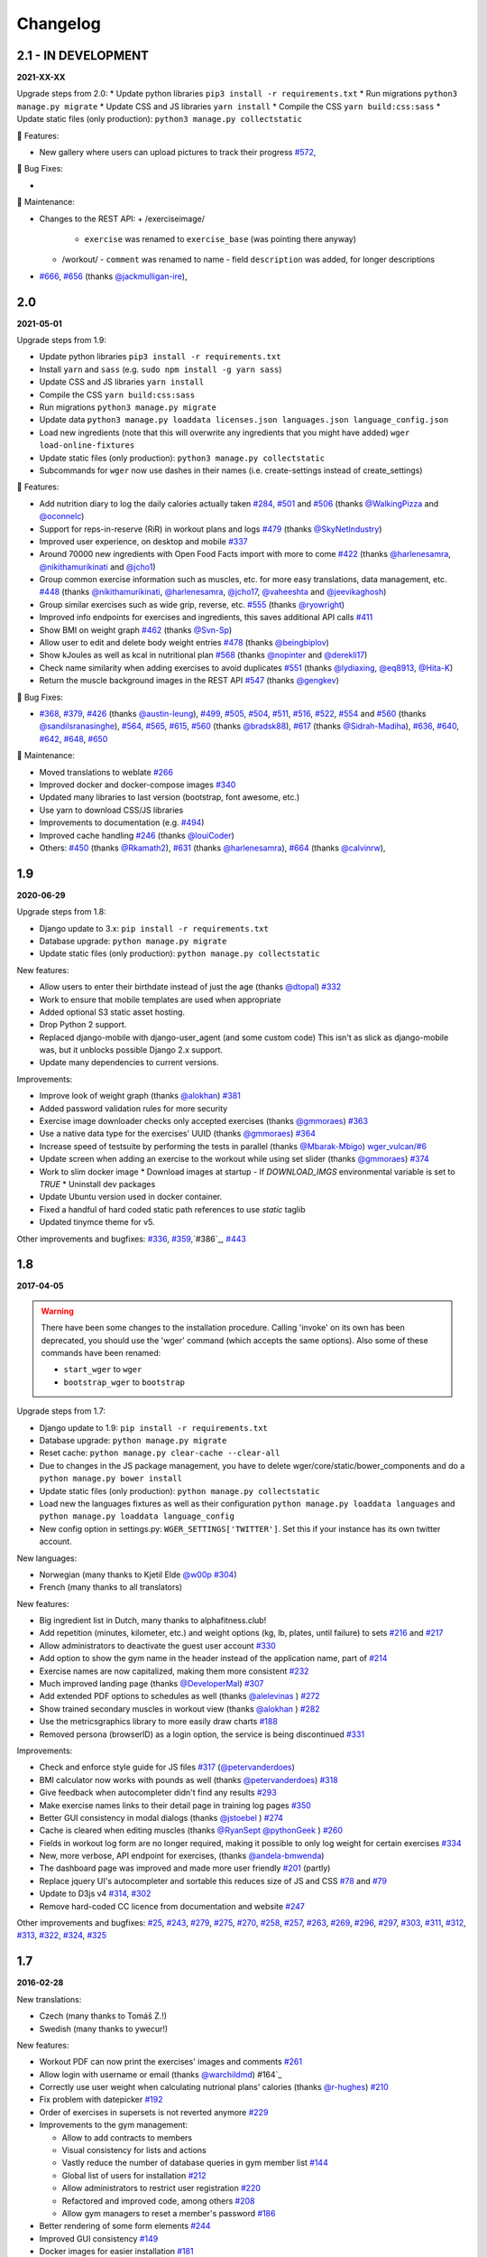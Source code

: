 Changelog
=========

2.1 - IN DEVELOPMENT
--------------------
**2021-XX-XX**

Upgrade steps from 2.0:
* Update python libraries ``pip3 install -r requirements.txt``
* Run migrations ``python3 manage.py migrate``
* Update CSS and JS libraries ``yarn install``
* Compile the CSS ``yarn build:css:sass``
* Update static files (only production): ``python3 manage.py collectstatic``

🚀 Features:

* New gallery where users can upload pictures to track their progress `#572`_,


🐛 Bug Fixes:

*

🧰 Maintenance:

* Changes to the REST API:
  + /exerciseimage/
    - ``exercise`` was renamed to  ``exercise_base`` (was pointing there anyway)
  + /workout/
    - ``comment`` was renamed to name
    - field ``description`` was added, for longer descriptions
* `#666`_, `#656`_ (thanks `@jackmulligan-ire`_),

.. _#572: https://github.com/wger-project/wger/issues/572
.. _#656: https://github.com/wger-project/wger/issues/656
.. _#666: https://github.com/wger-project/wger/issues/666

.. _@jackmulligan-ire: https://github.com/jackmulligan-ire


2.0
--------------------
**2021-05-01**

Upgrade steps from 1.9:

* Update python libraries ``pip3 install -r requirements.txt``
* Install ``yarn`` and ``sass`` (e.g. ``sudo npm install -g yarn sass``)
* Update CSS and JS libraries ``yarn install``
* Compile the CSS ``yarn build:css:sass``
* Run migrations ``python3 manage.py migrate``
* Update data ``python3 manage.py loaddata licenses.json languages.json language_config.json``
* Load new ingredients (note that this will overwrite any ingredients that you
  might have added) ``wger load-online-fixtures``
* Update static files (only production): ``python3 manage.py collectstatic``
* Subcommands for ``wger`` now use dashes in their names (i.e. create-settings
  instead of create_settings)


🚀 Features:

* Add nutrition diary to log the daily calories actually taken `#284`_, `#501`_
  and `#506`_ (thanks `@WalkingPizza`_ and `@oconnelc`_)
* Support for reps-in-reserve (RiR) in workout plans and logs `#479`_
  (thanks `@SkyNetIndustry`_)
* Improved user experience, on desktop and mobile `#337`_
* Around 70000 new ingredients with Open Food Facts import with more to come `#422`_
  (thanks `@harlenesamra`_, `@nikithamurikinati`_ and `@jcho1`_)
* Group common exercise information such as muscles, etc. for more easy translations,
  data management, etc. `#448`_ (thanks `@nikithamurikinati`_, `@harlenesamra`_,
  `@jcho17`_, `@vaheeshta`_ and `@jeevikaghosh`_)
* Group similar exercises such as wide grip, reverse, etc. `#555`_
  (thanks `@ryowright`_)
* Improved info endpoints for exercises and ingredients, this saves additional
  API calls `#411`_
* Show BMI on weight graph `#462`_ (thanks `@Svn-Sp`_)
* Allow user to edit and delete body weight entries `#478`_ (thanks `@beingbiplov`_)
* Show kJoules as well as kcal in nutritional plan `#568`_  (thanks `@nopinter`_ and `@derekli17`_)
* Check name similarity when adding exercises to avoid duplicates `#551`_
  (thanks `@lydiaxing`_, `@eq8913`_, `@Hita-K`_)
* Return the muscle background images in the REST API `#547`_ (thanks `@gengkev`_)


🐛 Bug Fixes:

* `#368`_, `#379`_, `#426`_ (thanks `@austin-leung`_), `#499`_, `#505`_, `#504`_,
  `#511`_, `#516`_, `#522`_, `#554`_ and `#560`_ (thanks `@sandilsranasinghe`_),
  `#564`_, `#565`_, `#615`_, `#560`_ (thanks `@bradsk88`_), `#617`_ (thanks `@Sidrah-Madiha`_),
  `#636`_, `#640`_, `#642`_, `#648`_, `#650`_


🧰 Maintenance:

* Moved translations to weblate `#266`_
* Improved docker and docker-compose images `#340`_
* Updated many libraries to last version (bootstrap, font awesome, etc.)
* Use yarn to download CSS/JS libraries
* Improvements to documentation (e.g. `#494`_)
* Improved cache handling `#246`_ (thanks `@louiCoder`_)
* Others: `#450`_ (thanks `@Rkamath2`_), `#631`_ (thanks `@harlenesamra`_), `#664`_ (thanks `@calvinrw`_),

.. _@Svn-Sp: https://github.com/Svn-Sp
.. _@louiCoder: https://github.com/louiCoder
.. _@WalkingPizza: https://github.com/WalkingPizza
.. _@oconnelc: https://github.com/oconnelc
.. _@beingbiplov: https://github.com/beingbiplov
.. _@sandilsranasinghe: https://github.com/sandilsranasinghe
.. _@Rkamath2: https://github.com/Rkamath2
.. _@SkyNetIndustry: https://github.com/SkyNetIndustry
.. _@ryowright: https://github.com/ryowright
.. _@austin-leung: https://github.com/austin-leung
.. _@harlenesamra: https://github.com/harlenesamra
.. _@lydiaxing: https://github.com/lydiaxing
.. _@eq8913: https://github.com/eq8913
.. _@Hita-K: https://github.com/Hita-K
.. _@derekli17: https://github.com/derekli17
.. _@nopinter: https://github.com/nopinter
.. _@gengkev: https://github.com/gengkev
.. _@nikithamurikinati: https://github.com/nikithamurikinati
.. _@jcho1: https://github.com/jcho1
.. _@jcho17: https://github.com/jcho17
.. _@vaheeshta: https://github.com/vaheeshta
.. _@jeevikaghosh: https://github.com/jeevikaghosh
.. _@bradsk88: https://github.com/bradsk88
.. _@Sidrah-Madiha: https://github.com/Sidrah-Madiha
.. _@calvinrw: https://github.com/calvinrw


.. _#246: https://github.com/wger-project/wger/issues/246
.. _#266: https://github.com/wger-project/wger/issues/266
.. _#284: https://github.com/wger-project/wger/issues/284
.. _#337: https://github.com/wger-project/wger/issues/337
.. _#340: https://github.com/wger-project/wger/issues/340
.. _#368: https://github.com/wger-project/wger/issues/368
.. _#379: https://github.com/wger-project/wger/issues/379
.. _#411: https://github.com/wger-project/wger/issues/411
.. _#422: https://github.com/wger-project/wger/issues/422
.. _#426: https://github.com/wger-project/wger/issues/426
.. _#448: https://github.com/wger-project/wger/issues/448
.. _#450: https://github.com/wger-project/wger/issues/450
.. _#462: https://github.com/wger-project/wger/issues/462
.. _#478: https://github.com/wger-project/wger/issues/478
.. _#479: https://github.com/wger-project/wger/issues/479
.. _#494: https://github.com/wger-project/wger/issues/494
.. _#499: https://github.com/wger-project/wger/issues/499
.. _#501: https://github.com/wger-project/wger/issues/501
.. _#504: https://github.com/wger-project/wger/issues/504
.. _#505: https://github.com/wger-project/wger/issues/505
.. _#506: https://github.com/wger-project/wger/issues/506
.. _#511: https://github.com/wger-project/wger/issues/511
.. _#516: https://github.com/wger-project/wger/issues/516
.. _#522: https://github.com/wger-project/wger/issues/522
.. _#547: https://github.com/wger-project/wger/issues/547
.. _#550: https://github.com/wger-project/wger/issues/550
.. _#551: https://github.com/wger-project/wger/issues/551
.. _#554: https://github.com/wger-project/wger/issues/554
.. _#555: https://github.com/wger-project/wger/issues/555
.. _#560: https://github.com/wger-project/wger/issues/560
.. _#564: https://github.com/wger-project/wger/issues/564
.. _#565: https://github.com/wger-project/wger/issues/565
.. _#568: https://github.com/wger-project/wger/issues/568
.. _#615: https://github.com/wger-project/wger/issues/615
.. _#617: https://github.com/wger-project/wger/issues/617
.. _#631: https://github.com/wger-project/wger/issues/631
.. _#636: https://github.com/wger-project/wger/issues/636
.. _#640: https://github.com/wger-project/wger/issues/640
.. _#642: https://github.com/wger-project/wger/issues/642
.. _#648: https://github.com/wger-project/wger/issues/648
.. _#650: https://github.com/wger-project/wger/issues/650
.. _#664: https://github.com/wger-project/wger/issues/664



1.9
---
**2020-06-29**

Upgrade steps from 1.8:

* Django update to 3.x: ``pip install -r requirements.txt``
* Database upgrade: ``python manage.py migrate``
* Update static files (only production): ``python manage.py collectstatic``

New features:

* Allow users to enter their birthdate instead of just the age (thanks `@dtopal`_) `#332`_
* Work to ensure that mobile templates are used when appropriate
* Added optional S3 static asset hosting.
* Drop Python 2 support.
* Replaced django-mobile with django-user_agent (and some custom code)
  This isn't as slick as django-mobile was, but it unblocks possible Django 2.x support.
* Update many dependencies to current versions.

Improvements:

* Improve look of weight graph (thanks `@alokhan`_) `#381`_
* Added password validation rules for more security
* Exercise image downloader checks only accepted exercises (thanks `@gmmoraes`_) `#363`_
* Use a native data type for the exercises' UUID (thanks `@gmmoraes`_) `#364`_
* Increase speed of testsuite by performing the tests in parallel (thanks `@Mbarak-Mbigo`_) `wger_vulcan/#6`_
* Update screen when adding an exercise to the workout while using set slider (thanks `@gmmoraes`_) `#374`_
* Work to slim docker image
  * Download images at startup - If `DOWNLOAD_IMGS` environmental variable is set to `TRUE`
  * Uninstall dev packages
* Update Ubuntu version used in docker container.
* Fixed a handful of hard coded static path references to use `static` taglib
* Updated tinymce theme for v5.

Other improvements and bugfixes: `#336`_, `#359`_,`#386`_, `#443`_

.. _@gmmoraes: https://github.com/gmmoraes
.. _@Mbarak-Mbigo: https://github.com/Mbarak-Mbigo
.. _@dtopal: https://github.com/dtopal

.. _wger_vulcan/#6: https://github.com/andela/wger_vulcan/pull/6

.. _#332: https://github.com/wger-project/wger/issues/332
.. _#336: https://github.com/wger-project/wger/issues/336
.. _#359: https://github.com/wger-project/wger/issues/359
.. _#363: https://github.com/wger-project/wger/issues/363
.. _#364: https://github.com/wger-project/wger/issues/364
.. _#374: https://github.com/wger-project/wger/issues/374
.. _#381: https://github.com/wger-project/wger/issues/381
.. _#386: https://github.com/wger-project/wger/issues/386
.. _#443: https://github.com/wger-project/wger/issues/443


1.8
---
**2017-04-05**

.. warning ::
   There have been some changes to the installation procedure. Calling 'invoke'
   on its own has been deprecated, you should use the 'wger' command (which
   accepts the same options). Also some of these commands have been renamed:

   * ``start_wger`` to ``wger``
   * ``bootstrap_wger`` to ``bootstrap``

Upgrade steps from 1.7:

* Django update to 1.9: ``pip install -r requirements.txt``
* Database upgrade: ``python manage.py migrate``
* Reset cache: ``python manage.py clear-cache --clear-all``
* Due to changes in the JS package management, you have to delete
  wger/core/static/bower_components and do a ``python manage.py bower install``
* Update static files (only production): ``python manage.py collectstatic``
* Load new the languages fixtures as well as their configuration
  ``python manage.py loaddata languages`` and
  ``python manage.py loaddata language_config``
* New config option in settings.py: ``WGER_SETTINGS['TWITTER']``. Set this if
  your instance has its own twitter account.

New languages:

* Norwegian (many thanks to Kjetil Elde `@w00p`_ `#304`_)
* French (many thanks to all translators)

New features:

* Big ingredient list in Dutch, many thanks to alphafitness.club!
* Add repetition (minutes, kilometer, etc.) and weight options (kg, lb, plates, until failure) to sets `#216`_ and `#217`_
* Allow administrators to deactivate the guest user account `#330`_
* Add option to show the gym name in the header instead of the application name, part of `#214`_
* Exercise names are now capitalized, making them more consistent `#232`_
* Much improved landing page (thanks `@DeveloperMal`_) `#307`_
* Add extended PDF options to schedules as well (thanks `@alelevinas`_ ) `#272`_
* Show trained secondary muscles in workout view (thanks `@alokhan`_ ) `#282`_
* Use the metricsgraphics library to more easily draw charts `#188`_
* Removed persona (browserID) as a login option, the service is being discontinued `#331`_

Improvements:

* Check and enforce style guide for JS files `#317`_ (`@petervanderdoes`_)
* BMI calculator now works with pounds as well (thanks `@petervanderdoes`_) `#318`_
* Give feedback when autocompleter didn't find any results `#293`_
* Make exercise names links to their detail page in training log pages `#350`_
* Better GUI consistency in modal dialogs (thanks `@jstoebel`_ ) `#274`_
* Cache is cleared when editing muscles (thanks `@RyanSept`_ `@pythonGeek`_  ) `#260`_
* Fields in workout log form are no longer required, making it possible to only log weight for certain exercises `#334`_
* New, more verbose, API endpoint for exercises, (thanks `@andela-bmwenda`_)
* The dashboard page was improved and made more user friendly `#201`_ (partly)
* Replace jquery UI's autocompleter and sortable this reduces size of JS and CSS `#78`_ and `#79`_
* Update to D3js v4 `#314`_, `#302`_
* Remove hard-coded CC licence from documentation and website `#247`_

Other improvements and bugfixes:     `#25`_, `#243`_, `#279`_, `#275`_, `#270`_,
`#258`_, `#257`_, `#263`_, `#269`_, `#296`_, `#297`_, `#303`_, `#311`_, `#312`_,
`#313`_, `#322`_, `#324`_, `#325`_


.. _#25: https://github.com/wger-project/wger/issues/25
.. _#78: https://github.com/wger-project/wger/issues/78
.. _#79: https://github.com/wger-project/wger/issues/79
.. _#188: https://github.com/wger-project/wger/issues/188
.. _#201: https://github.com/wger-project/wger/issues/201
.. _#214: https://github.com/wger-project/wger/issues/214
.. _#216: https://github.com/wger-project/wger/issues/216
.. _#217: https://github.com/wger-project/wger/issues/217
.. _#232: https://github.com/wger-project/wger/issues/232
.. _#243: https://github.com/wger-project/wger/issues/243
.. _#248: https://github.com/wger-project/wger/issues/248
.. _#247: https://github.com/wger-project/wger/issues/247
.. _#260: https://github.com/wger-project/wger/issues/260
.. _#263: https://github.com/wger-project/wger/issues/263
.. _#269: https://github.com/wger-project/wger/issues/269
.. _#272: https://github.com/wger-project/wger/issues/272
.. _#274: https://github.com/wger-project/wger/issues/274
.. _#282: https://github.com/wger-project/wger/issues/282
.. _#293: https://github.com/wger-project/wger/issues/293
.. _#296: https://github.com/wger-project/wger/issues/296
.. _#297: https://github.com/wger-project/wger/issues/297
.. _#302: https://github.com/wger-project/wger/issues/302
.. _#303: https://github.com/wger-project/wger/issues/303
.. _#304: https://github.com/wger-project/wger/issues/304
.. _#307: https://github.com/wger-project/wger/issues/307
.. _#311: https://github.com/wger-project/wger/issues/311
.. _#312: https://github.com/wger-project/wger/issues/312
.. _#313: https://github.com/wger-project/wger/issues/313
.. _#314: https://github.com/wger-project/wger/issues/314
.. _#317: https://github.com/wger-project/wger/issues/317
.. _#318: https://github.com/wger-project/wger/issues/318
.. _#322: https://github.com/wger-project/wger/issues/322
.. _#324: https://github.com/wger-project/wger/issues/324
.. _#325: https://github.com/wger-project/wger/issues/325
.. _#330: https://github.com/wger-project/wger/issues/330
.. _#331: https://github.com/wger-project/wger/issues/331
.. _#334: https://github.com/wger-project/wger/issues/334
.. _#350: https://github.com/wger-project/wger/issues/350
.. _@petervanderdoes: https://github.com/petervanderdoes
.. _@DeveloperMal: https://github.com/DeveloperMal
.. _@alelevinas: https://github.com/alelevinas
.. _@jstoebel: https://github.com/jstoebel
.. _@alokhan: https://github.com/alokhan
.. _@w00p: https://github.com/w00p
.. _@andela-bmwenda: https://github.com/andela-bmwenda
.. _@RyanSept: https://github.com/RyanSept
.. _@pythonGeek: https://github.com/pythonGeek



1.7
---
**2016-02-28**

New translations:

* Czech (many thanks to Tomáš Z.!)
* Swedish (many thanks to ywecur!)


New features:

* Workout PDF can now print the exercises' images and comments `#261`_
* Allow login with username or email (thanks `@warchildmd`_) #164`_
* Correctly use user weight when calculating nutrional plans' calories (thanks `@r-hughes`_) `#210`_
* Fix problem with datepicker `#192`_
* Order of exercises in supersets is not reverted anymore `#229`_
* Improvements to the gym management:

  * Allow to add contracts to members
  * Visual consistency for lists and actions
  * Vastly reduce the number of database queries in gym member list `#144`_
  * Global list of users for installation `#212`_
  * Allow administrators to restrict user registration `#220`_
  * Refactored and improved code, among others `#208`_
  * Allow gym managers to reset a member's password `#186`_

* Better rendering of some form elements `#244`_
* Improved GUI consistency `#149`_
* Docker images for easier installation `#181`_
* Use hostname for submitted exercises (thanks `@jamessimas`_) `#159`_
* Download js libraries with bowerjs (thanks `@tranbenny`_) `#126`_
* Improved and more flexible management commands `#184`_
* Fixed error when importin weight entries from CSV (thanks `@r-hughes`_) `#204`_
* Fixed problems when building and installing the application on Windows (thanks `@romansp`_) `#197`_
* Fixed potential Denial Of Service attack (thanks `@r-hughes`_) `#238`_
* Dummy data generator can not create nutrition plans (thanks `@cthare`_) `#241`_


Other improvements and bugfixes: `#279`_, `#275`_, `#270`_, `#258`_, `#257`_


.. _#126: https://github.com/wger-project/wger/issues/126
.. _#144: https://github.com/wger-project/wger/issues/144
.. _#149: https://github.com/wger-project/wger/issues/149
.. _#159: https://github.com/wger-project/wger/issues/159
.. _#164: https://github.com/wger-project/wger/issues/164
.. _#181: https://github.com/wger-project/wger/issues/181
.. _#184: https://github.com/wger-project/wger/issues/184
.. _#186: https://github.com/wger-project/wger/issues/186
.. _#192: https://github.com/wger-project/wger/issues/192
.. _#197: https://github.com/wger-project/wger/issues/197
.. _#204: https://github.com/wger-project/wger/issues/204
.. _#208: https://github.com/wger-project/wger/issues/208
.. _#210: https://github.com/wger-project/wger/issues/210
.. _#212: https://github.com/wger-project/wger/issues/212
.. _#229: https://github.com/wger-project/wger/issues/229
.. _#220: https://github.com/wger-project/wger/issues/220
.. _#238: https://github.com/wger-project/wger/issues/238
.. _#241: https://github.com/wger-project/wger/issues/241
.. _#244: https://github.com/wger-project/wger/issues/244
.. _#257: https://github.com/wger-project/wger/issues/257
.. _#258: https://github.com/wger-project/wger/issues/258
.. _#261: https://github.com/wger-project/wger/issues/261
.. _#270: https://github.com/wger-project/wger/issues/270
.. _#275: https://github.com/wger-project/wger/issues/275
.. _#279: https://github.com/wger-project/wger/issues/279
.. _@jamessimas: https://github.com/jamessimas
.. _@r-hughes: https://github.com/r-hughes
.. _@romansp: https://github.com/romansp
.. _@cthare: https://github.com/cthare
.. _@warchildmd: https://github.com/warchildmd
.. _@tranbenny: https://github.com/tranbenny


1.6.1
-----
**2015-07-25**

Bugfix release


1.6
---
**2015-07-25**

New translations:

* Greek (many thanks to Mark Nicolaou!)

New features:

* Save planed weight along with the repetitions `#119`_
* Improvements to the workout calendar `#98`_
* Allow external access to workouts and other pages to allow for sharing `#102`_, `#124`_
* Email reminder to regularly enter (body) weight entries `#115`_
* Allow users to submit corrections to exercises
* Add day detail view in workout calendar `#103`_
* Fix bug where the exercises added to a superset did not remain sorted `#89`_
* Reduce size of generated html code `#125`_
* Allow users to copy shared workouts from others `#127`_
* Added breadbrumbs, to make navigation easier `#101`_
* Add option to delete workout sessions and their logs `#156`_
* Improve installation, development and maintenance documentation `#114`_

Other improvements and bugfixes:
`#99`_, `#100`_, `#106`_, `#108`_, `#110`_, `#117`_, `#118`_, `#128`_, `#131`_,
`#135`_, `#145`_, `#155`_



.. _#89: https://github.com/wger-project/wger/issues/89
.. _#98: https://github.com/wger-project/wger/issues/98
.. _#99: https://github.com/wger-project/wger/issues/99
.. _#100: https://github.com/wger-project/wger/issues/100
.. _#101: https://github.com/wger-project/wger/issues/101
.. _#102: https://github.com/wger-project/wger/issues/102
.. _#103: https://github.com/wger-project/wger/issues/103
.. _#106: https://github.com/wger-project/wger/issues/106
.. _#108: https://github.com/wger-project/wger/issues/108
.. _#110: https://github.com/wger-project/wger/issues/110
.. _#114: https://github.com/wger-project/wger/issues/114
.. _#115: https://github.com/wger-project/wger/issues/115
.. _#117: https://github.com/wger-project/wger/issues/117
.. _#118: https://github.com/wger-project/wger/issues/118
.. _#119: https://github.com/wger-project/wger/issues/119
.. _#124: https://github.com/wger-project/wger/issues/124
.. _#125: https://github.com/wger-project/wger/issues/125
.. _#127: https://github.com/wger-project/wger/issues/127
.. _#128: https://github.com/wger-project/wger/issues/128
.. _#131: https://github.com/wger-project/wger/issues/131
.. _#135: https://github.com/wger-project/wger/issues/135
.. _#145: https://github.com/wger-project/wger/issues/145
.. _#155: https://github.com/wger-project/wger/issues/155
.. _#156: https://github.com/wger-project/wger/issues/156


1.5
---
**2014-12-16**

New Translations:

* Dutch (many thanks to David Machiels!)
* Portuguese (many thanks to Jefferson Campos!) `#97`_


New features:

* Add support for gym management `#85`_

  * Gym managers can create and manage gyms
  * Trainers can see the gym's users and their routines

* Reduce amount of CSS and JS libraries by using bootstrap as much as possible `#73`_
* Improvements to the REST API `#75`_

  * Add read-write access
  * Add live browsing of the API with django rest framework
  * Improve documentation
  * /api/v1 is marked deprecated

* Show exercise pictures in workout as well
* Detailed view of exercises and workouts in schedule `#86`_
* Support for both metric (kg) and imperial (lb) weight units `#105`_
* Allow the user to delete his account and data `#84`_
* Add contact field to feedback form
* Cleanup translation strings `#94`_
* Python 3 compatibility! `#68`_

Other improvements and bugfixes:
`#51`_, `#76`_, `#80`_, `#81`_, `#82`_, `#91`_, `#92`_, `#95`_, `#96`_


.. _#51: https://github.com/wger-project/wger/issues/51
.. _#68: https://github.com/wger-project/wger/issues/68
.. _#73: https://github.com/wger-project/wger/issues/73
.. _#75: https://github.com/wger-project/wger/issues/75
.. _#76: https://github.com/wger-project/wger/issues/76
.. _#80: https://github.com/wger-project/wger/issues/80
.. _#81: https://github.com/wger-project/wger/issues/81
.. _#82: https://github.com/wger-project/wger/issues/82
.. _#84: https://github.com/wger-project/wger/issues/84
.. _#85: https://github.com/wger-project/wger/issues/85
.. _#86: https://github.com/wger-project/wger/issues/86
.. _#91: https://github.com/wger-project/wger/issues/91
.. _#92: https://github.com/wger-project/wger/issues/92
.. _#94: https://github.com/wger-project/wger/issues/94
.. _#95: https://github.com/wger-project/wger/issues/95
.. _#96: https://github.com/wger-project/wger/issues/96
.. _#97: https://github.com/wger-project/wger/issues/97
.. _#105: https://github.com/wger-project/wger/issues/105


1.4
---

**2014-03-08**

New features and bugfixes:

  * Calendar view to more easily check workout logs
  * Add "gym mode" with timer to log the workout while at the gym
  * Add automatic email reminders for new workouts
  * New iCal export to add workouts and schedules e.g. to google calendar
  * New exercise overview, grouped by equipment
  * Add possibility to write comments and rate the workout
  * Simplify form for new exercises
  * Alternative PDF export of workout without table for entering logs
  * Unified way of specifying license of submitted content (exercises, etc.)



1.3
---

**2013-11-27**


New translations:

  * Bulgarian (many thanks to Lyuboslav Petrov!)
  * Russian (many thanks to Inna!)
  * Spanish

New features and bugfixes:

  * Mobile version of website
  * Add images to the exercises
  * Exercises now can list needed equipment (barbell, etc.)
  * BMI calculator
  * Daily calories calculator
  * New management utility for languages
  * Improved performance
  * RESTful API



1.2
---
**2013-05-19**

New features and bugfixes:

  * Added scheduling option for workouts.
  * Open all parts of website to all users, this is done by a custom middleware
  * Regular users can submit exercises and ingredients to be included in the general list
  * Add more 'human' units to ingredients like '1 cup' or '1 slice'
  * Add nutritional values calculator on the ingredient detail page
  * Several bugfixes
  * Usability improvements


1.1.1
-----
**2013-03-06**


New features and bugfixes:

  * Pin version of app django_browserid due to API changes in 0.8
  * Fix issue with tabs on exercise overview due to API changes in JQuery


1.1
---
**2013-02-23**

New features and bugfixes:

  * Better navigation bar
  * Added descriptions for the exercises (German)
  * New workout logbook, to keep track of your improvements
  * Import your weight logs from a spreadsheet (CSV-Import)
  * Better filtering for weight chart
  * Muscle overview with corresponding exercises
  * Add guest accounts by generating a temporary user
  * Description pages about the software
  * Easier installation process


1.0.3
-----
**2012-11-19**


New features and bugfixes:

  * Add option to copy (duplicate) workouts and nutritional plans
  * Login without an account with [[https://login.persona.org/|mozilla's Persona]] (BrowserID)
  * Better AJAX handling of the modal dialogs, less page reloads and redirects
  * Expand the list of ingredients in German
  * Add a pagination to ingredient list
  * Improvements to user page:

    * Add a "reset password" link to the login page
    * Email is now user editable

  * More natural lines in weight chart with cubic interpolation


1.0.2
-----
**2012-11-02**

Bugfix release


1.0.1
-----
**2012-11-02**


New features and bugfixes:

  * Fix issue with password change
  * Small improvements to UI
  * Categories editable/deletable from exercise overview page
  * Exercise AJAX search groups by category
  * More tests!
  * Use generic views for editing, creating and deleting objects


1.0
---
**2012-10-16**

Initial release.

New features and bugfixes:

  * Workout manager
  * PDF output for logging progress
  * Initial data with the most popular exercises
  * Simple weight chart
  * Nutrition plan manager
  * Simple PDF output
  * Initial data with nutritional values from the USDA
